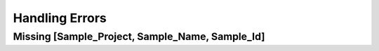 .. _handling_errors:

Handling Errors
===============

Missing [Sample_Project, Sample_Name, Sample_Id]
------------------------------------------------
